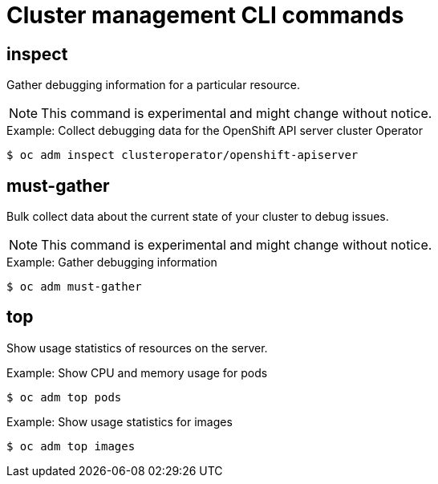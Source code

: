// Module included in the following assemblies:
//
// * cli_reference/openshift_cli/administrator-cli-commands.adoc

[id="cli-cluster-management-commands_{context}"]
= Cluster management CLI commands

== inspect

Gather debugging information for a particular resource.

[NOTE]
====
This command is experimental and might change without notice.
====

.Example: Collect debugging data for the OpenShift API server cluster Operator
[source,terminal]
----
$ oc adm inspect clusteroperator/openshift-apiserver
----

== must-gather

Bulk collect data about the current state of your cluster to debug issues.

[NOTE]
====
This command is experimental and might change without notice.
====

.Example: Gather debugging information
[source,terminal]
----
$ oc adm must-gather
----

== top

Show usage statistics of resources on the server.

.Example: Show CPU and memory usage for pods
[source,terminal]
----
$ oc adm top pods
----

.Example: Show usage statistics for images
[source,terminal]
----
$ oc adm top images
----

////
== upgrade

Upgrade the cluster to a newer version.

.Example: Upgrade the cluster to version 4.1.1
[source,terminal]
----
$ oc adm upgrade --to=4.1.1
----
////
